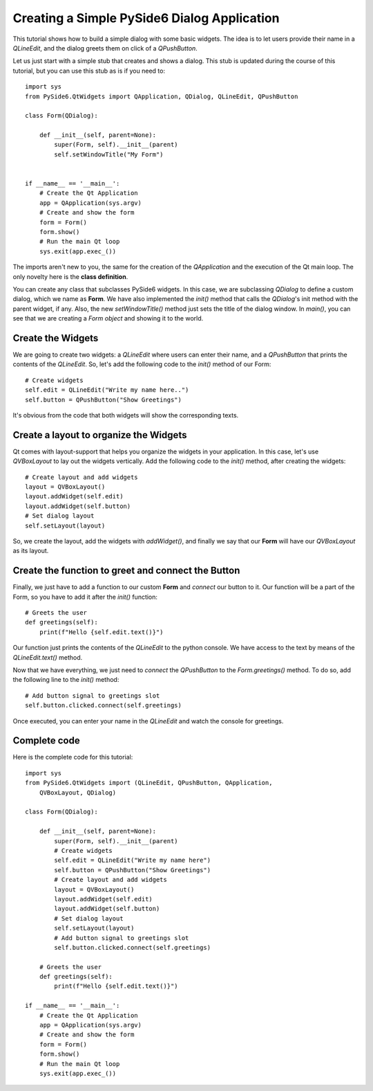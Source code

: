 Creating a Simple PySide6 Dialog Application
*********************************************

This tutorial shows how to build a simple dialog with some
basic widgets. The idea is to let users provide their name
in a `QLineEdit`, and the dialog greets them on click of a
`QPushButton`.

Let us just start with a simple stub that creates and shows
a dialog. This stub is updated during the course of this
tutorial, but you can use this stub as is if you need to:
::

    import sys
    from PySide6.QtWidgets import QApplication, QDialog, QLineEdit, QPushButton

    class Form(QDialog):

        def __init__(self, parent=None):
            super(Form, self).__init__(parent)
            self.setWindowTitle("My Form")


    if __name__ == '__main__':
        # Create the Qt Application
        app = QApplication(sys.argv)
        # Create and show the form
        form = Form()
        form.show()
        # Run the main Qt loop
        sys.exit(app.exec_())

The imports aren't new to you, the same for the creation of the
`QApplication` and the execution of the Qt main loop.
The only novelty here is the **class definition**.

You can create any class that subclasses PySide6 widgets.
In this case, we are subclassing `QDialog` to define a custom
dialog, which we name as **Form**. We have also implemented the
`init()` method that calls the `QDialog`'s init method with the
parent widget, if any. Also, the new `setWindowTitle()` method
just sets the title of the dialog window. In `main()`, you can see
that we are creating a *Form object* and showing it to the world.

Create the Widgets
===================

We are going to create two widgets: a `QLineEdit` where users can
enter their name, and a `QPushButton` that prints the contents of
the `QLineEdit`.
So, let's add the following code to the `init()` method of our Form:
::

    # Create widgets
    self.edit = QLineEdit("Write my name here..")
    self.button = QPushButton("Show Greetings")

It's obvious from the code that both widgets will show the corresponding
texts.

Create a layout to organize the Widgets
========================================

Qt comes with layout-support that helps you organize the widgets
in your application. In this case, let's use `QVBoxLayout` to lay out
the widgets vertically. Add the following code to the `init()` method,
after creating the widgets:
::

    # Create layout and add widgets
    layout = QVBoxLayout()
    layout.addWidget(self.edit)
    layout.addWidget(self.button)
    # Set dialog layout
    self.setLayout(layout)

So, we create the layout, add the widgets with `addWidget()`,
and finally we say that our **Form** will have our `QVBoxLayout`
as its layout.

Create the function to greet and connect the Button
====================================================

Finally, we just have to add a function to our custom **Form**
and *connect* our button to it. Our function will be a part of
the Form, so you have to add it after the `init()` function:
::

    # Greets the user
    def greetings(self):
        print(f"Hello {self.edit.text()}")

Our function just prints the contents of the `QLineEdit` to the
python console. We have access to the text by means of the
`QLineEdit.text()` method.

Now that we have everything, we just need to *connect* the
`QPushButton` to the `Form.greetings()` method. To do so, add the
following line to the `init()` method:
::

    # Add button signal to greetings slot
    self.button.clicked.connect(self.greetings)

Once executed, you can enter your name in the `QLineEdit` and watch
the console for greetings.

Complete code
=============

Here is the complete code for this tutorial:
::

    import sys
    from PySide6.QtWidgets import (QLineEdit, QPushButton, QApplication,
        QVBoxLayout, QDialog)

    class Form(QDialog):

        def __init__(self, parent=None):
            super(Form, self).__init__(parent)
            # Create widgets
            self.edit = QLineEdit("Write my name here")
            self.button = QPushButton("Show Greetings")
            # Create layout and add widgets
            layout = QVBoxLayout()
            layout.addWidget(self.edit)
            layout.addWidget(self.button)
            # Set dialog layout
            self.setLayout(layout)
            # Add button signal to greetings slot
            self.button.clicked.connect(self.greetings)

        # Greets the user
        def greetings(self):
            print(f"Hello {self.edit.text()}")

    if __name__ == '__main__':
        # Create the Qt Application
        app = QApplication(sys.argv)
        # Create and show the form
        form = Form()
        form.show()
        # Run the main Qt loop
        sys.exit(app.exec_())
